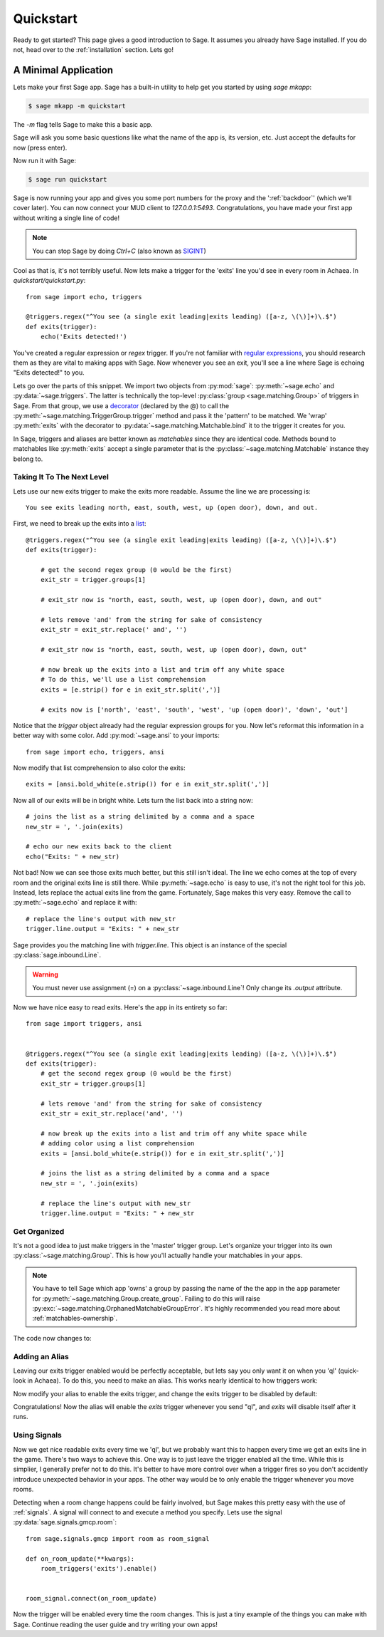 .. _quickstart:

Quickstart
==========

Ready to get started?  This page gives a good introduction to Sage.  It
assumes you already have Sage installed.  If you do not, head over to the
:ref:`installation` section. Lets go!

A Minimal Application
-----------------------------

Lets make your first Sage app. Sage has a built-in utility to help get you
started by using `sage mkapp`:

.. code-block:: console

    $ sage mkapp -m quickstart

The `-m` flag tells Sage to make this a basic app.

Sage will ask you some basic questions like what the name of the app is,
its version, etc. Just accept the defaults for now (press enter).

Now run it with Sage:

.. code-block:: console

    $ sage run quickstart

Sage is now running your app and gives you some port numbers for the proxy and
the ':ref:`backdoor`' (which we'll cover later). You can now connect your MUD client
to `127.0.0.1:5493`. Congratulations, you have made your first app without
writing a single line of code!

.. note::

    You can stop Sage by doing `Ctrl+C` (also known as `SIGINT <http://en.wikipedia.org/wiki/SIGINT_(POSIX)#SIGINT>`_)

Cool as that is, it's not terribly useful. Now lets make a trigger for the
'exits' line you'd see in every room in Achaea. In `quickstart/quickstart.py`: ::

    from sage import echo, triggers

    @triggers.regex("^You see (a single exit leading|exits leading) ([a-z, \(\)]+)\.$")
    def exits(trigger):
        echo('Exits detected!')

You've created a regular expression or `regex` trigger. If you're not familiar
with `regular expressions <http://xkcd.com/208/>`_, you should research them as
they are vital to making apps with Sage. Now whenever you see an exit, you'll
see a line where Sage is echoing "Exits detected!" to you.

Lets go over the parts of this snippet. We import two objects from
:py:mod:`sage`: :py:meth:`~sage.echo` and :py:data:`~sage.triggers`. The latter
is technically the top-level :py:class:`group <sage.matching.Group>` of
triggers in Sage. From that group, we use a
`decorator <http://docs.python.org/2/reference/compound_stmts.html#function>`_
(declared by the @) to call the :py:meth:`~sage.matching.TriggerGroup.trigger`
method and pass it the 'pattern' to be matched.
We 'wrap' :py:meth:`exits` with the decorator to :py:data:`~sage.matching.Matchable.bind`
it to the trigger it creates for you.

In Sage, triggers and aliases are better known as `matchables` since they are
identical code. Methods bound to matchables like :py:meth:`exits` accept a single
parameter that is the :py:class:`~sage.matching.Matchable` instance they
belong to.

Taking It To The Next Level
~~~~~~~~~~~~~~~~~~~~~~~~~~~

Lets use our new exits trigger to make the exits more readable. Assume the line
we are processing is: ::

    You see exits leading north, east, south, west, up (open door), down, and out.

First, we need to break up the exits into a
`list <http://docs.python.org/2/tutorial/introduction.html#lists>`_: ::

    @triggers.regex("^You see (a single exit leading|exits leading) ([a-z, \(\)]+)\.$")
    def exits(trigger):

        # get the second regex group (0 would be the first)
        exit_str = trigger.groups[1]

        # exit_str now is "north, east, south, west, up (open door), down, and out"

        # lets remove 'and' from the string for sake of consistency
        exit_str = exit_str.replace(' and', '')

        # exit_str now is "north, east, south, west, up (open door), down, out"

        # now break up the exits into a list and trim off any white space
        # To do this, we'll use a list comprehension
        exits = [e.strip() for e in exit_str.split(',')]

        # exits now is ['north', 'east', 'south', 'west', 'up (open door)', 'down', 'out']

Notice that the `trigger` object already had the regular expression groups for
you. Now let's reformat this information in a better way with some color. Add
:py:mod:`~sage.ansi` to your imports: ::

    from sage import echo, triggers, ansi

Now modify that list comprehension to also color the exits: ::

    exits = [ansi.bold_white(e.strip()) for e in exit_str.split(',')]

Now all of our exits will be in bright white. Lets turn the list back into a
string now: ::

    # joins the list as a string delimited by a comma and a space
    new_str = ', '.join(exits)

    # echo our new exits back to the client
    echo("Exits: " + new_str)

Not bad! Now we can see those exits much better, but this still isn't ideal.
The line we echo comes at the top of every room and the original exits line is
still there. While :py:meth:`~sage.echo` is easy to use, it's not the right
tool for this job. Instead, lets replace the actual exits line from the game.
Fortunately, Sage makes this very easy. Remove the call to
:py:meth:`~sage.echo` and replace it with: ::

    # replace the line's output with new_str
    trigger.line.output = "Exits: " + new_str

Sage provides you the matching line with `trigger.line`. This object is an
instance of the special :py:class:`sage.inbound.Line`.

.. warning::
    You must never use assignment (=) on a :py:class:`~sage.inbound.Line`! Only
    change its `.output` attribute.

Now we have nice easy to read exits. Here's the app in its entirety so far: ::

    from sage import triggers, ansi


    @triggers.regex("^You see (a single exit leading|exits leading) ([a-z, \(\)]+)\.$")
    def exits(trigger):
        # get the second regex group (0 would be the first)
        exit_str = trigger.groups[1]

        # lets remove 'and' from the string for sake of consistency
        exit_str = exit_str.replace('and', '')

        # now break up the exits into a list and trim off any white space while
        # adding color using a list comprehension
        exits = [ansi.bold_white(e.strip()) for e in exit_str.split(',')]

        # joins the list as a string delimited by a comma and a space
        new_str = ', '.join(exits)

        # replace the line's output with new_str
        trigger.line.output = "Exits: " + new_str

Get Organized
~~~~~~~~~~~~~

It's not a good idea to just make triggers in the 'master' trigger group. Let's organize your trigger into its own :py:class:`~sage.matching.Group`. This is
how you'll actually handle your matchables in your apps.

.. note::
    You have to tell Sage which app 'owns' a group by passing the name of the
    the app in the ``app`` parameter for
    :py:meth:`~sage.matching.Group.create_group`. Failing to do this will
    raise :py:exc:`~sage.matching.OrphanedMatchableGroupError`. It's highly
    recommended you read more about :ref:`matchables-ownership`.

The code now changes to:

.. code-block:: python
    :emphasize-lines: 4,7

    from sage import triggers, ansi

    # create a new group called 'room' owned by the app 'quickstart'
    room_triggers = triggers.create_group('room', app='quickstart')

    # notice how the decorator changes to the group
    @room_triggers.regex("^You see (a single exit leading|exits leading) ([a-z, \(\)]+)\.$")
    def exits(trigger):
        exit_str = trigger.groups[1]
        exit_str = exit_str.replace('and', '')
        exits = [ansi.bold_white(e.strip()) for e in exit_str.split(',')]
        new_str = ', '.join(exits)
        trigger.line.output = "Exits: " + new_str


Adding an Alias
~~~~~~~~~~~~~~~

Leaving our exits trigger enabled would be perfectly acceptable, but lets
say you only want it on when you 'ql' (quick-look in Achaea). To do this, you
need to make an alias. This works nearly identical to how triggers work:

.. code-block:: python
    :emphasize-lines: 1,6,10-13

    from sage import triggers, aliases, ansi, send  # notice we add send

    room_triggers = triggers.create_group('room', app='quickstart')

    # create a new aliases group (owned by 'quickstart')
    room_aliases = aliases.create_group('room', app='quickstart')


    # We create an alias similar to how we create a trigger
    @room_aliases.exact("ql")
    def ql(alias):
        # send to Achaea
        send('ql')


    @room_triggers.regex("^You see (a single exit leading|exits leading) ([a-z, \(\)]+)\.$")
    def exits(trigger):
        exit_str = trigger.groups[1]
        exit_str = exit_str.replace('and', '')
        exits = [ansi.bold_white(e.strip()) for e in exit_str.split(',')]
        new_str = ', '.join(exits)
        trigger.line.output = "Exits: " + new_str

Now modify your alias to enable the exits trigger, and change the exits trigger
to be disabled by default:

.. code-block:: python
    :emphasize-lines: 11,17

    from sage import triggers, aliases, ansi, send

    room_triggers = triggers.create_group('room', app='quickstart')

    room_aliases = aliases.create_group('room', app='quickstart')

    @room_aliases.exact("ql")
    def ql(alias):

        # enable the exits trigger
        room_triggers('exits').enable()

        # send to Achaea
        send('ql')


    @room_triggers.regex("^You see (a single exit leading|exits leading) ([a-z, \(\)]+)\.$", enabled=False)  # notice this is now disabled
    def exits(trigger):
        exit_str = trigger.groups[1]
        exit_str = exit_str.replace('and', '')
        exits = [ansi.bold_white(e.strip()) for e in exit_str.split(',')]
        new_str = ', '.join(exits)
        trigger.line.output = "Exits: " + new_str

        # now disable this trigger
        trigger.disable()

Congratulations! Now the alias will enable the `exits` trigger whenever you
send "ql", and `exits` will disable itself after it runs.


Using Signals
~~~~~~~~~~~~~

Now we get nice readable exits every time we 'ql', but we probably want this to happen
every time we get an exits line in the game. There's two ways to achieve this.
One way is to just leave the trigger enabled all the time. While this is simplier, I
generally prefer not to do this. It's better to have more control over when a trigger
fires so you don't accidently introduce unexpected behavior in your apps. The other way
would be to only enable the trigger whenever you move rooms.

Detecting when a room change happens could be fairly involved, but Sage makes this pretty
easy with the use of :ref:`signals`. A signal will connect to and execute a method you
specify. Lets use the signal :py:data:`sage.signals.gmcp.room`: ::

    from sage.signals.gmcp import room as room_signal

    def on_room_update(**kwargs):
        room_triggers('exits').enable()


    room_signal.connect(on_room_update)

Now the trigger will be enabled every time the room changes. This is just a tiny
example of the things you can make with Sage. Continue reading the user guide
and try writing your own apps!
